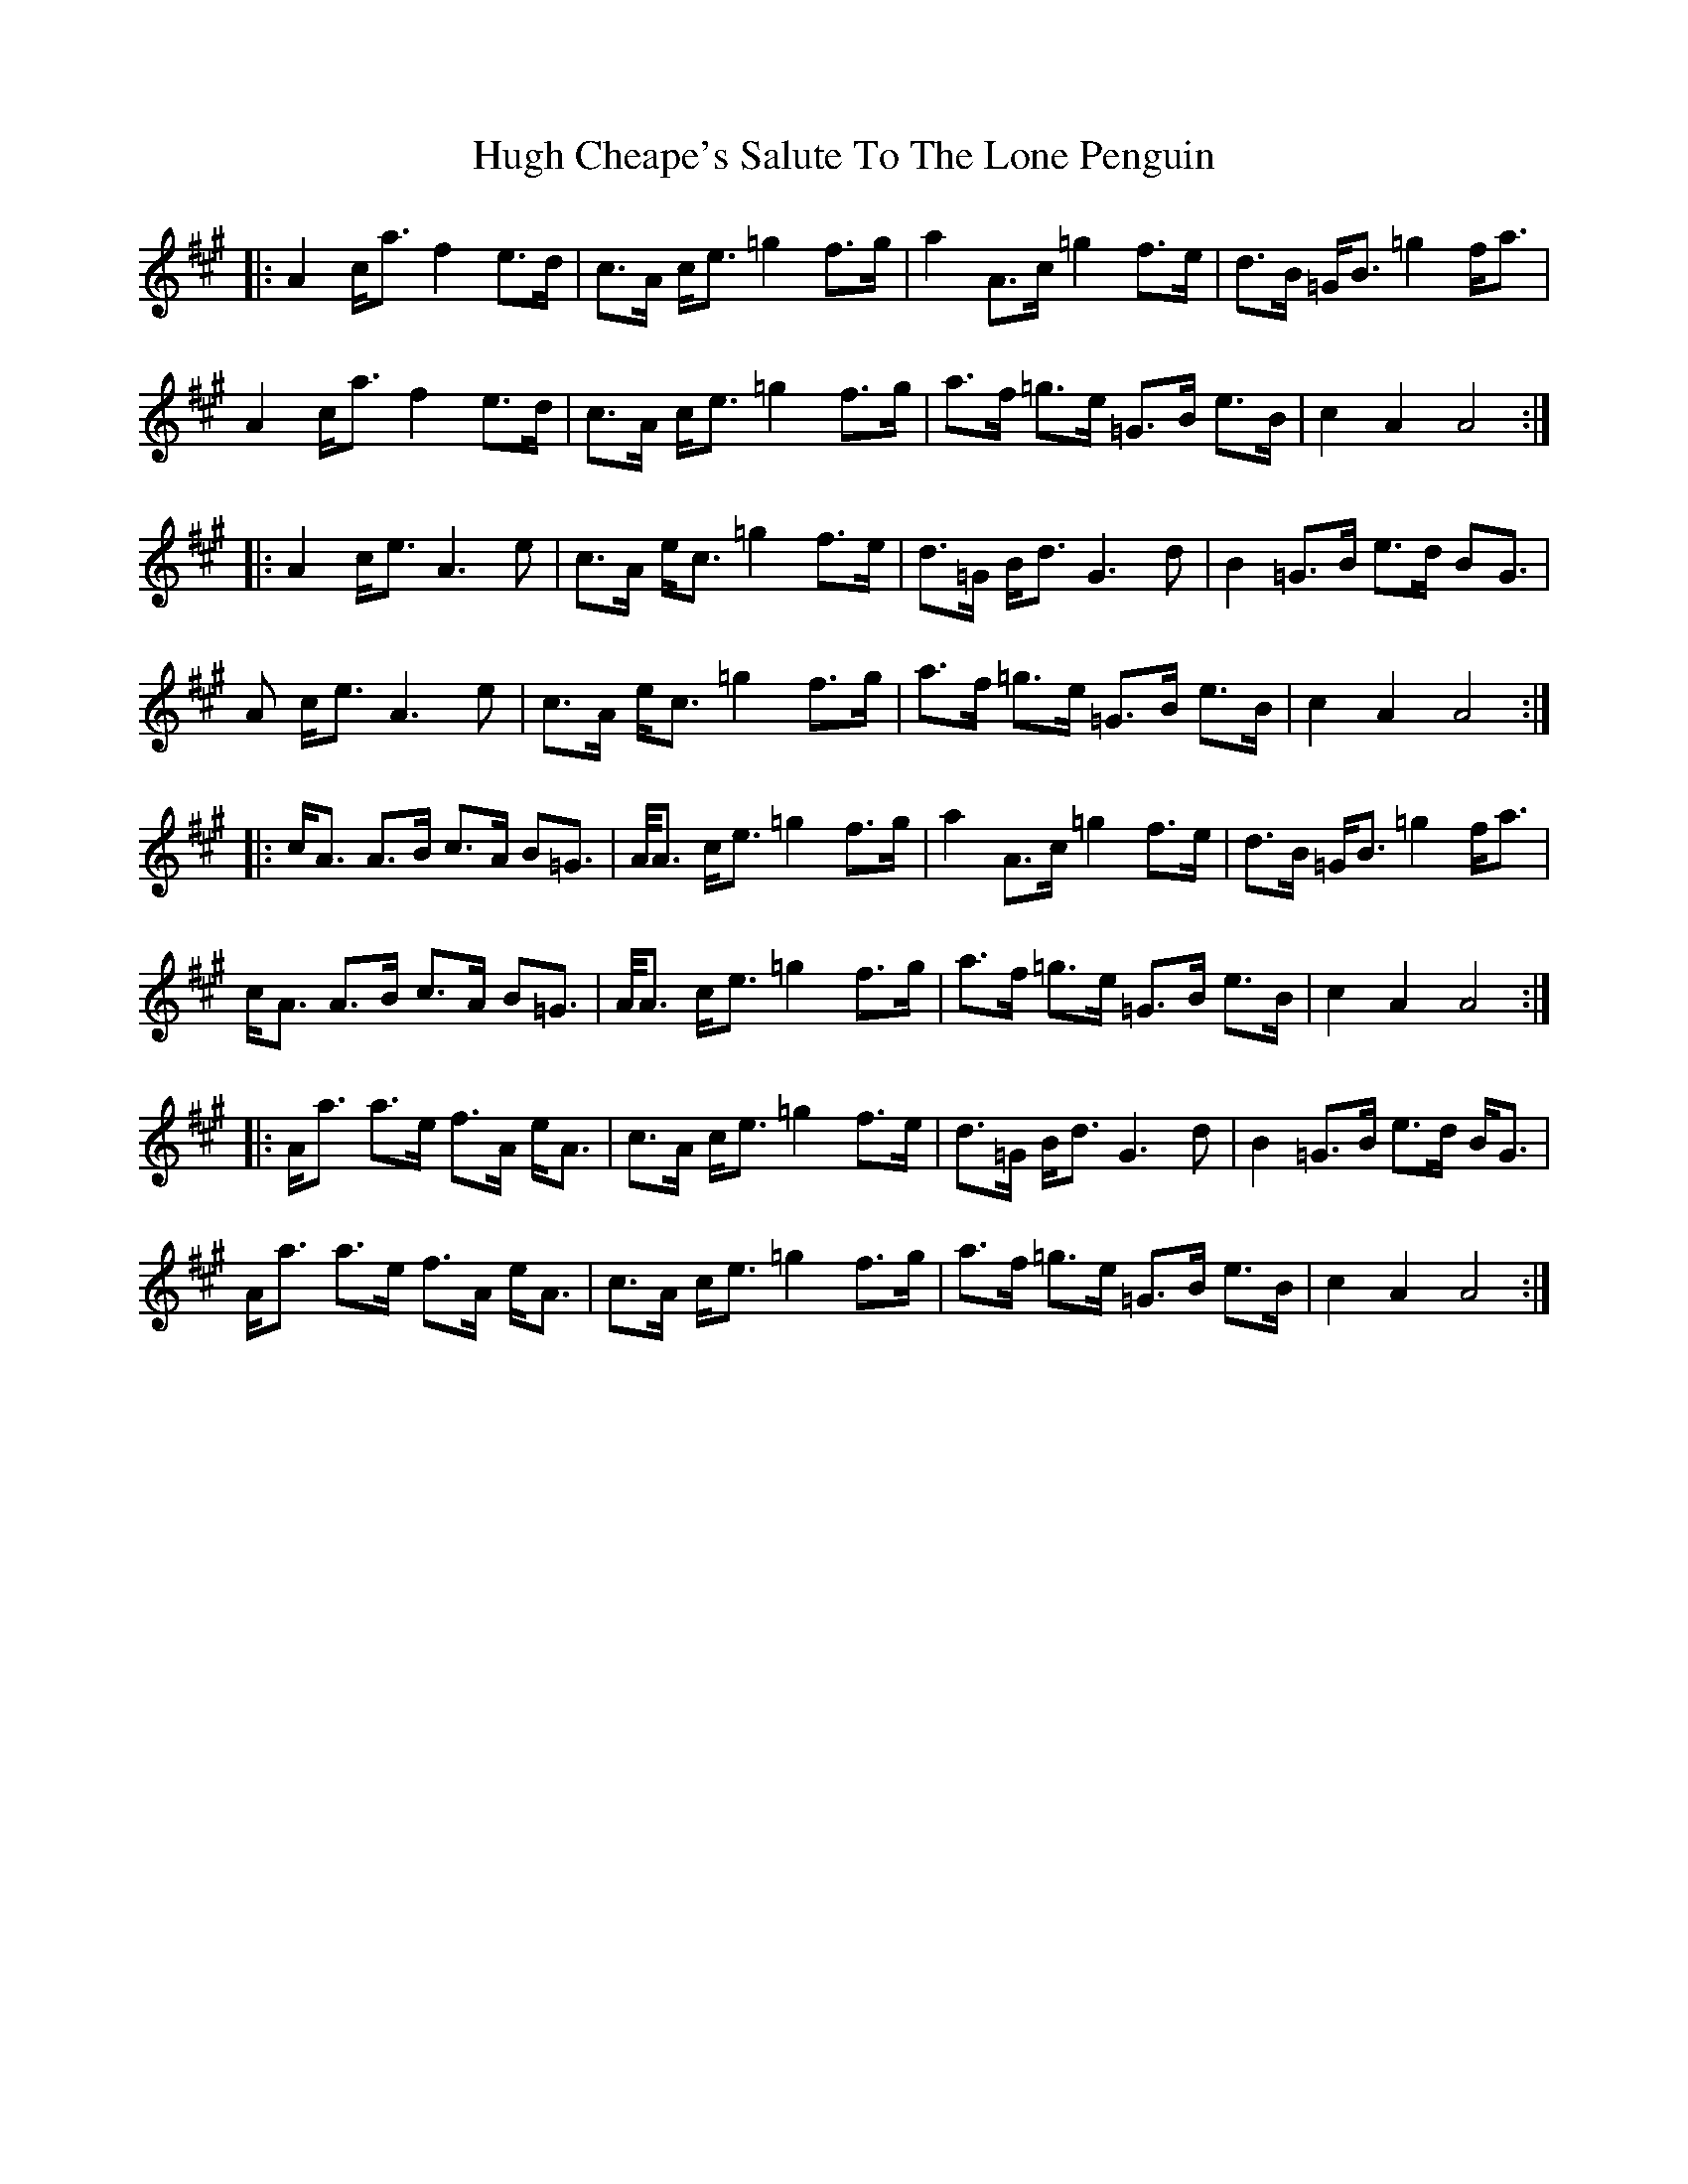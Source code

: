 X: 17970
T: Hugh Cheape's Salute To The Lone Penguin
R: march
M: 
K: Amajor
|:A2 c<a f2 e>d|c>A c<e =g2 f>g|a2 A>c =g2 f>e|d>B =G<B =g2 f<a|
A2 c<a f2 e>d|c>A c<e =g2 f>g|a>f =g>e =G>B e>B|c2 A2 A4:|
|:A2 c<e A3e|c>A e<c =g2 f>e|d>=G B<d G3d|B2 =G>B e>d BG>|
A2 c<e A3e|c>A e<c =g2 f>g|a>f =g>e =G>B e>B|c2 A2 A4:|
|:c<A A>B c>A B=G>|A<A c<e =g2 f>g|a2 A>c =g2 f>e|d>B =G<B =g2 f<a|
c<A A>B c>A B=G>|A<A c<e =g2 f>g|a>f =g>e =G>B e>B|c2 A2 A4:|
|:A<a a>e f>A e<A|c>A c<e =g2 f>e|d>=G B<d G3d|B2 =G>B e>d B<G|
A<a a>e f>A e<A|c>A c<e =g2 f>g|a>f =g>e =G>B e>B|c2 A2 A4:|

